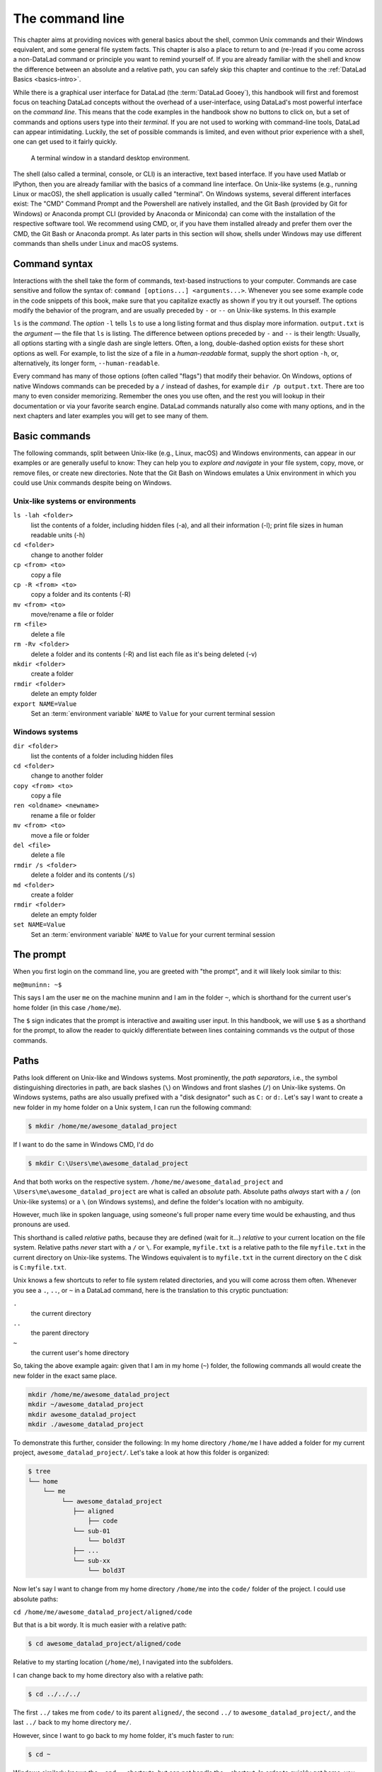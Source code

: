 .. index:: ! terminal, ! shell, ! command Line
.. _howto:

****************
The command line
****************

This chapter aims at providing novices with general basics about the shell, common Unix
commands and their Windows equivalent, and some general file system facts.
This chapter is also a place to return to and (re-)read if you come across a
non-DataLad command or principle you want to remind yourself of.
If you are already familiar with the shell and know the difference between an absolute
and a relative path, you can safely skip this chapter and continue to the :ref:`DataLad Basics <basics-intro>`.

While there is a graphical user interface for DataLad (the :term:`DataLad Gooey`), this handbook will first and foremost focus on teaching DataLad concepts without the overhead of a user-interface, using DataLad's most powerful interface on the *command line*.
This means that the code examples in the handbook show no buttons to click on, but a set of commands and options users type into their *terminal*.
If you are not used to working with command-line tools, DataLad can appear intimidating.
Luckily, the set of possible commands is limited, and even without prior experience with a shell, one can get used to it fairly quickly.

.. figure:: ../artwork/src/img/shell.png
   :width: 50%
   :alt: A z-shell on a Debian system

   A terminal window in a standard desktop environment.

The shell (also called a terminal, console, or CLI) is an interactive,
text based interface. If you have used Matlab or IPython, then you are already familiar
with the basics of a command line interface.
On Unix-like systems (e.g., running Linux or macOS), the shell application is usually called "terminal".
On Windows systems, several different interfaces exist: The "CMD" Command Prompt and the Powershell are natively installed, and the Git Bash (provided by Git for Windows) or Anaconda prompt CLI (provided by Anaconda or Miniconda) can come with the installation of the respective software tool.
We recommend using CMD, or, if you have them installed already and prefer them over the CMD, the Git Bash or Anaconda prompt.
As later parts in this section will show, shells under Windows may use different commands than shells under Linux and macOS systems.

Command syntax
==============

Interactions with the shell take the form of commands, text-based instructions to your computer.
Commands are case sensitive and follow the syntax of: ``command [options...] <arguments...>``.
Whenever you see some example code in the code snippets of this book, make sure
that you capitalize exactly as shown if you try it out yourself.
The options modify the behavior of the program, and are usually preceded by ``-`` or ``--`` on Unix-like systems.
In this example


.. runrecord:: _examples/how-to-1
   :language: console
   :workdir: dl-101
   :lines: 1, 5
   :realcommand: dd if=/dev/zero of=output.txt  bs=1M  count=24 && ls -l output.txt

   $ ls -l output.txt


``ls`` is the *command*. The *option* ``-l`` tells ``ls`` to use a long listing format and
thus display more information.
``output.txt`` is the *argument* — the file that ``ls`` is listing.
The difference between options preceded by ``-`` and ``--`` is their length:
Usually, all options starting with a single dash are single letters. Often,
a long, double-dashed option exists for these short options as well. For example,
to list the size of a file in a *human-readable* format, supply the short option
``-h``, or, alternatively, its longer form, ``--human-readable``.


.. runrecord:: _examples/how-to-2
   :language: console
   :workdir: dl-101
   :realcommand: ls -lh output.txt && rm output.txt

   $ ls -lh output.txt    # note that short options can be combined!
   # or alternatively
   $ ls -l --human-readable output.txt

Every command has many of those options (often called "flags") that modify their behavior.
On Windows, options of native Windows commands can be preceded by a ``/`` instead of dashes, for example ``dir /p output.txt``.
There are too many to even consider memorizing. Remember the ones you use often,
and the rest you will lookup in their documentation or via your favorite search engine.
DataLad commands naturally also come with many options, and in the next chapters
and later examples you will get to see many of them.

Basic commands
==============
The following commands, split between Unix-like (e.g., Linux, macOS) and Windows environments, can appear in our examples or are generally useful to know:
They can help you to *explore and navigate* in your file system, copy, move, or remove files, or create new directories.
Note that the Git Bash on Windows emulates a Unix environment in which you could use Unix commands despite being on Windows.

.. index::
   pair: terminal commands; on Unix-like systems

Unix-like systems or environments
"""""""""""""""""""""""""""""""""

``ls -lah <folder>``
    list the contents of a folder, including hidden files (-a), and all their information (-l);
    print file sizes in human readable units (-h)
``cd <folder>``
    change to another folder
``cp <from> <to>``
    copy a file
``cp -R <from> <to>``
    copy a folder and its contents (-R)
``mv <from> <to>``
    move/rename a file or folder
``rm <file>``
    delete a file
``rm -Rv <folder>``
    delete a folder and its contents (-R) and list each file as it's being deleted (-v)
``mkdir <folder>``
    create a folder
``rmdir <folder>``
    delete an empty folder
``export NAME=Value``
    Set an :term:`environment variable` ``NAME`` to ``Value`` for your current terminal session

.. index::
   pair: terminal commands; on Windows

Windows systems
"""""""""""""""

``dir <folder>``
    list the contents of a folder including hidden files
``cd <folder>``
    change to another folder
``copy <from> <to>``
    copy a file
``ren <oldname> <newname>``
    rename a file or folder
``mv <from> <to>``
    move a file or folder
``del <file>``
    delete a file
``rmdir /s <folder>``
    delete a folder and its contents (``/s``)
``md <folder>``
    create a folder
``rmdir <folder>``
    delete an empty folder
``set NAME=Value``
    Set an :term:`environment variable` ``NAME`` to ``Value`` for your current terminal session


The prompt
==========
When you first login on the command line, you are greeted with "the prompt",
and it will likely look similar to this:

``me@muninn: ~$``

This says I am the user ``me`` on the machine muninn and I am in the folder ``~``,
which is shorthand for the current user's home folder (in this case ``/home/me``).

The ``$`` sign indicates that the prompt is interactive and awaiting user input.
In this handbook, we will use ``$`` as a shorthand for the prompt, to allow
the reader to quickly differentiate between lines containing commands vs the
output of those commands.

.. index:: ! paths

Paths
=====

Paths look different on Unix-like and Windows systems.
Most prominently, the *path separators*, i.e., the symbol distinguishing directories in path, are back slashes (``\``) on Windows and front slashes (``/``) on Unix-like systems.
On Windows systems, paths are also usually prefixed with a "disk designator" such as ``C:`` or ``d:``.
Let's say I want to create a new folder in my home folder on a Unix system,
I can run the following command:

.. code-block:: bash

   $ mkdir /home/me/awesome_datalad_project

If I want to do the same in Windows CMD, I'd do

.. code-block::

   $ mkdir C:\Users\me\awesome_datalad_project

And that both works on the respective system. ``/home/me/awesome_datalad_project`` and ``\Users\me\awesome_datalad_project`` are what is called an *absolute*
path.
Absolute paths *always* start with a ``/`` (on Unix-like systems) or a ``\`` (on Windows systems), and define the folder's location with no ambiguity.

However, much like in spoken language, using someone's full proper name every
time would be exhausting, and thus pronouns are used.

This shorthand is called *relative* paths, because they are defined (wait for it...)
*relative* to your current location on the file system. Relative paths *never* start
with a ``/`` or ``\``.
For example, ``myfile.txt`` is a relative path to the file ``myfile.txt`` in the current directory on Unix-like systems.
The Windows equivalent is to ``myfile.txt`` in the current directory on the ``C`` disk is ``C:myfile.txt``.

Unix knows a few shortcuts to refer to file system related directories, and you will
come across them often. Whenever you see a ``.``, ``..``, or ``~`` in a DataLad command,
here is the translation to this cryptic punctuation:

``.``
    the current directory
``..``
    the parent directory
``~``
    the current user's home directory

So, taking the above example again: given that I am in my home (``~``) folder,
the following commands all would create the new folder in the exact same place.

.. code-block:: bash

   mkdir /home/me/awesome_datalad_project
   mkdir ~/awesome_datalad_project
   mkdir awesome_datalad_project
   mkdir ./awesome_datalad_project

To demonstrate this further, consider the following: In my home directory
``/home/me`` I have added a folder for my current project,
``awesome_datalad_project/``. Let's take a look at how this folder is organized:

.. code-block:: bash

   $ tree
   └── home
       └── me
            └── awesome_datalad_project
               ├── aligned
                   ├── code
               └── sub-01
                   └── bold3T
               ├── ...
               └── sub-xx
                   └── bold3T

Now let's say I want to change from my home directory ``/home/me`` into the ``code/``
folder of the project. I could use absolute paths:

``cd /home/me/awesome_datalad_project/aligned/code``

But that is a bit wordy. It is much easier with a relative path:

.. code-block:: bash

   $ cd awesome_datalad_project/aligned/code

Relative to my starting location (``/home/me``), I navigated into the subfolders.

I can change back to my home directory also with a relative path:

.. code-block:: bash

   $ cd ../../../

The first ``../`` takes me from ``code/`` to its parent ``aligned/``, the
second ``../`` to ``awesome_datalad_project/``, and the last ``../``
back to my home directory ``me/``.

However, since I want to go back to my home folder, it's much faster to run:

.. code-block:: bash

   $ cd ~

Windows similarly knows the ``.`` and ``..`` shortcuts, but can not handle the ``~`` shortcut.
In order to quickly get home, you could use

.. code-block::

   $ cd %userprofile%

More information on Windows paths can be found `here <https://learn.microsoft.com/en-us/windows/win32/fileio/naming-a-file>`_.

Text editors
============

Text editors are a crucial tool for any Linux user, but regardless of your operating system,
if you use DataLad, you will occasionally find yourself in your default text editor to write
a :term:`commit message` to describe a change you performed in your DataLad dataset.


Religious wars have been fought over which is "the best" editor. From the smoldering ashes,
this is the breakdown:

``nano``
    Easy to use; medium features. If you do not know which to use, start with this.
``vim``
    Powerful and light; lots of features and many plugins; steep learning curve.
    Two resources to help get the most out of vim are the vimtutor program
    and vimcasts.org. If you accidentally enter ``vim`` unprepared, typing ``:q``
    will get you out of there.
``emacs``
    Powerful; tons of features; written in Lisp; huge ecosystem; advanced learning curve.

The text editors above are all command-line editors.
They will open up directly in your terminal.

.. index::
   pair: configure default editor; with Git

While those text editors can also be installed on Windows, command-line editors are rarely used on Windows.
Git for Windows might set :term:`vim` as the default editor upon installation, which can require some acclimatization.
A good graphical alternative is Notepad++, a powerful Windows-native text editor.
You may either be able to configure this during the installation, of afterwards by running ``git config core.editor notepad``.


Shells
======

Whenever you use the command line on a Unix-based system, you do that in a command-line
interpreter that is referred to as a ``shell``.

The shell is used to start commands and display the output of those commands.
It also comes with its own primitive (yet surprisingly powerful) scripting language.

Many shells exist, though most belong to a family of shells called "Bourne Shells"
that descend from the original ``sh``. This is relevant, because they share (mostly)
a common syntax.

Two common shells are:

``Bash``
    The bourne-again shell (``bash``) is the default shell on many \*nix systems (most Linux distros, macOS).
``zsh``
    The Z shell (``zsh``) comes with many additional features, the highlights being:
    shared history across running shells, smarter tab-completion, spelling correction, and better theming.

To determine what shell you're in, run the following:

.. code-block:: bash

   $ echo $SHELL
   usr/bin/bash

.. index:: ! tab completion

Tab completion
==============

One of the best features ever invented is tab completion. Imagine your favorite animal sitting
on your shoulder. Now imagine that animal shouting "TAB!" every time you've typed the first
3 letters of a word. Listen to that animal.

Tab completion autocompletes commands and paths when you press the Tab key.
If there are multiple matching options, pressing Tab twice will list them.

The greatest advantage of tab completion is not increased speed (though that is a nice benefit)
but rather the near elimination of typos — and the resulting reduction of cognitive load.
You can actually focus on the task you're working on, rather than your typing. Tab-completion
will autocomplete a DataLad command, options you give to it, or paths.

For an example of tab-completion with paths, consider the following directory structure:


.. code-block:: bash

   ├── Desktop
   ├── Documents
   │   ├── my_awesome_project
   │   └── my_comics
   │      └── xkcd
   │      │   └── is_it_worth_the_time.png
   ├── Downloads

You're in your home directory, and you want to navigate to your `xkcd <https://xkcd.com/1205>`_
comic selection in ``Documents/my_comics/xkcd``.
Instead of typing the full path error-free, you can press Tab after the first few letters.
If it is unambiguous, such as ``cd Doc <Tab>``, it will expand to ``cd Documents``.
If there are multiple matching options, such as ``cd Do``, you will be prompted for more letters.
Pressing Tab again will list the matching options (``Documents`` and ``Downloads`` in this case).

.. only:: html

   .. figure:: https://upload.wikimedia.org/wikipedia/commons/a/ad/Command-line-completion-example.gif
      :alt: Tab completion

      A visual example of tab-completion in action:


**That's it -- equipped with the basics of the command line, you are good to go on your DataLad adventure!**
